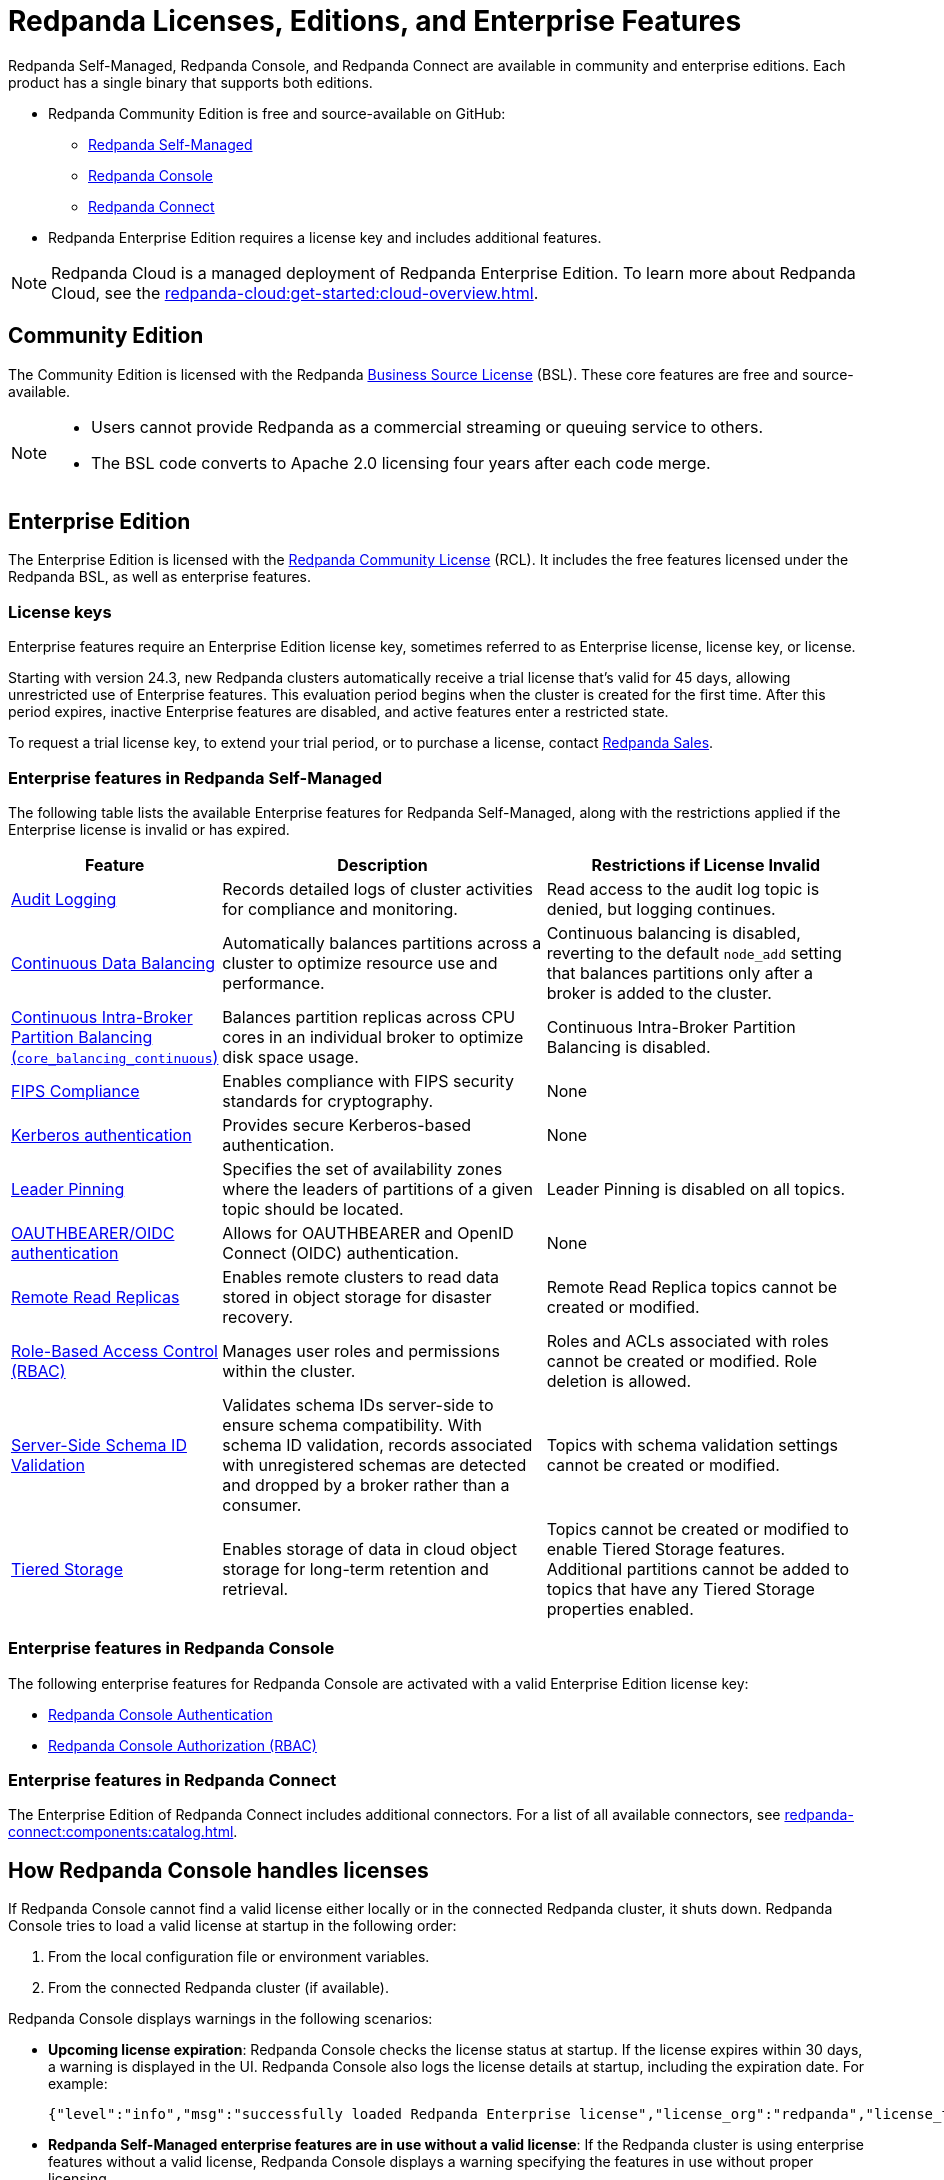 = Redpanda Licenses, Editions, and Enterprise Features
:description: Learn about Redpanda licensing for Self-Managed, Console, and Connect, available in both Community and Enterprise editions. Understand licensing requirements and how to access enterprise features with a valid license key.
:page-aliases: introduction:licenses.adoc, get-started:licenses.adoc

Redpanda Self-Managed, Redpanda Console, and Redpanda Connect are available in community and enterprise editions. Each product has a single binary that supports both editions.

* Redpanda Community Edition is free and source-available on GitHub:
** https://github.com/redpanda-data/redpanda[Redpanda Self-Managed^]
** https://github.com/redpanda-data/console[Redpanda Console^]
** https://github.com/redpanda-data/connect[Redpanda Connect^]
* Redpanda Enterprise Edition requires a license key and includes additional features.

[NOTE]
====
Redpanda Cloud is a managed deployment of Redpanda Enterprise Edition. To learn more about Redpanda Cloud, see the xref:redpanda-cloud:get-started:cloud-overview.adoc[].
====

== Community Edition

The Community Edition is licensed with the Redpanda https://github.com/redpanda-data/redpanda/blob/dev/licenses/bsl.md[Business Source License^] (BSL). These core features are free and source-available.

[NOTE]
====
* Users cannot provide Redpanda as a commercial streaming or queuing service to others.
* The BSL code converts to Apache 2.0 licensing four years after each code merge.
====

== Enterprise Edition

The Enterprise Edition is licensed with the https://github.com/redpanda-data/redpanda/blob/dev/licenses/rcl.md[Redpanda Community License^] (RCL). It includes the free features licensed under the Redpanda BSL, as well as enterprise features.

=== License keys

Enterprise features require an Enterprise Edition license key, sometimes referred to as Enterprise license, license key, or license.

Starting with version 24.3, new Redpanda clusters automatically receive a trial license that's valid for 45 days, allowing unrestricted use of Enterprise features. This evaluation period begins when the cluster is created for the first time. After this period expires, inactive Enterprise features are disabled, and active features enter a restricted state.

To request a trial license key, to extend your trial period, or to purchase a license, contact https://redpanda.com/try-redpanda?section=enterprise-trial[Redpanda Sales^].

[[self-managed]]
=== Enterprise features in Redpanda Self-Managed

The following table lists the available Enterprise features for Redpanda Self-Managed, along with the restrictions applied if the Enterprise license is invalid or has expired.

[cols="1,2,2"]
|===
| Feature | Description | Restrictions if License Invalid

| xref:manage:audit-logging.adoc[Audit Logging]
| Records detailed logs of cluster activities for compliance and monitoring.
| Read access to the audit log topic is denied, but logging continues.

| xref:manage:cluster-maintenance/continuous-data-balancing.adoc[Continuous Data Balancing]
| Automatically balances partitions across a cluster to optimize resource use and performance.
| Continuous balancing is disabled, reverting to the default `node_add` setting that balances partitions only after a broker is added to the cluster.

| xref:manage:cluster-maintenance/cluster-balancing.adoc#intra-broker-partition-balancing[Continuous Intra-Broker Partition Balancing (`core_balancing_continuous`)]
| Balances partition replicas across CPU cores in an individual broker to optimize disk space usage.
| Continuous Intra-Broker Partition Balancing is disabled.

| xref:manage:security/fips-compliance.adoc[FIPS Compliance]
| Enables compliance with FIPS security standards for cryptography.
| None

| xref:manage:security/authentication.adoc#kerberos[Kerberos authentication]
| Provides secure Kerberos-based authentication.
| None

| xref:manage:security/authentication.adoc#kerberos[Leader Pinning]
| Specifies the set of availability zones where the leaders of partitions of a given topic should be located.
| Leader Pinning is disabled on all topics.

| xref:manage:security/authentication.adoc#oidc[OAUTHBEARER/OIDC authentication]
| Allows for OAUTHBEARER and OpenID Connect (OIDC) authentication.
| None

| xref:manage:remote-read-replicas.adoc[Remote Read Replicas]
| Enables remote clusters to read data stored in object storage for disaster recovery.
| Remote Read Replica topics cannot be created or modified.

| xref:manage:security/authorization/rbac.adoc[Role-Based Access Control (RBAC)]
| Manages user roles and permissions within the cluster.
| Roles and ACLs associated with roles cannot be created or modified. Role deletion is allowed.

| xref:manage:schema-reg/schema-id-validation.adoc[Server-Side Schema ID Validation]
| Validates schema IDs server-side to ensure schema compatibility. With schema ID validation, records associated with unregistered schemas are detected and dropped by a broker rather than a consumer.
| Topics with schema validation settings cannot be created or modified.

| xref:manage:tiered-storage.adoc[Tiered Storage]
| Enables storage of data in cloud object storage for long-term retention and retrieval.
| Topics cannot be created or modified to enable Tiered Storage features. Additional partitions cannot be added to topics that have any Tiered Storage properties enabled.

|===

[[console]]
=== Enterprise features in Redpanda Console

The following enterprise features for Redpanda Console are activated with a valid Enterprise Edition license key:

* xref:console:config/security/authentication.adoc[Redpanda Console Authentication]
* xref:console:config/security/authorization.adoc[Redpanda Console Authorization (RBAC)]


[[connect]]
=== Enterprise features in Redpanda Connect

The Enterprise Edition of Redpanda Connect includes additional connectors. For a list of all available connectors, see xref:redpanda-connect:components:catalog.adoc[].

== How Redpanda Console handles licenses

If Redpanda Console cannot find a valid license either locally or in the connected Redpanda cluster, it shuts down. Redpanda Console tries to load a valid license at startup in the following order:

. From the local configuration file or environment variables.
. From the connected Redpanda cluster (if available).

Redpanda Console displays warnings in the following scenarios:

- *Upcoming license expiration*: Redpanda Console checks the license status at startup. If the license expires within 30 days, a warning is displayed in the UI. Redpanda Console also logs the license details at startup, including the expiration date. For example:
+
[,json]
----
{"level":"info","msg":"successfully loaded Redpanda Enterprise license","license_org":"redpanda","license_type":"enterprise","expires_at":"Oct 12 2024"}
----

- *Redpanda Self-Managed enterprise features are in use without a valid license*: If the Redpanda cluster is using enterprise features without a valid license, Redpanda Console displays a warning specifying the features in use without proper licensing.

- *Redpanda Console enterprise features in use without a valid license*: If you configure enterprise features in Redpanda Console without a valid license, Redpanda Console shuts down and logs a warning.

=== Ways to manage licenses for Redpanda Console

Redpanda Console offers two methods for applying or updating a license, depending on your setup:

- If you are using Redpanda Console without connecting it to a Redpanda cluster, you can xref:console:config/enterprise-license.adoc[configure the license through the local configuration file or environment variables]. This method allows you to add a license for Redpanda Console independently of the Redpanda cluster.

- If Redpanda Console is connected to a Redpanda cluster, you can xref:console:ui/add-license.adoc[upload a license through the Redpanda Console UI]. This method allows you to manage and update licenses for both Redpanda Console and the connected Redpanda cluster.

== Next steps

- xref:get-started:licensing/add-license-redpanda/index.adoc[]
- xref:get-started:licensing/monitor-license-status.adoc[]
